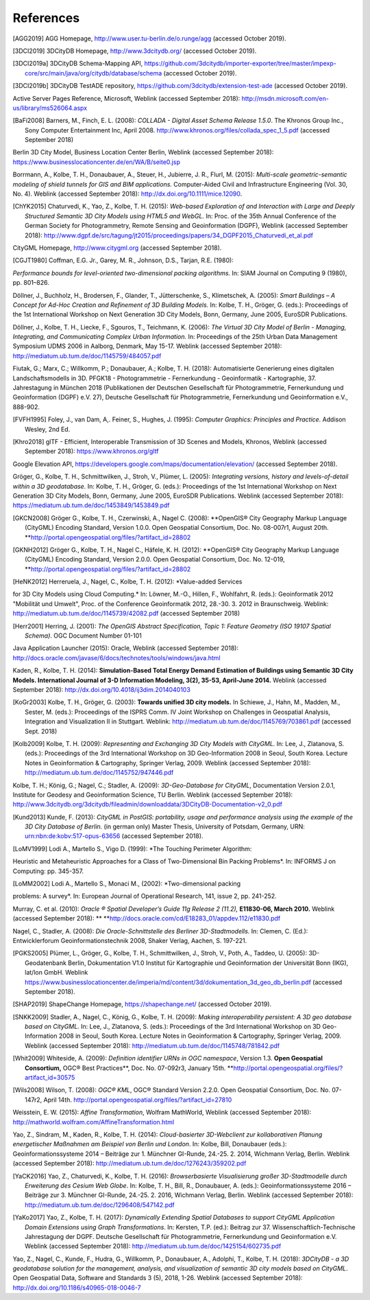 References
==========

.. [AGG2019] AGG Homepage, http://www.user.tu-berlin.de/o.runge/agg (accessed October 2019).

.. [3DCI2019] 3DCityDB Homepage, http://www.3dcitydb.org/ (accessed October 2019).

.. [3DCI2019a] 3DCityDB Schema-Mapping API, https://github.com/3dcitydb/importer-exporter/tree/master/impexp-core/src/main/java/org/citydb/database/schema (accessed October 2019).

.. [3DCI2019b] 3DCityDB TestADE repository, https://github.com/3dcitydb/extension-test-ade (accessed October 2019).


Active Server Pages Reference, Microsoft, Weblink (accessed September
2018): http://msdn.microsoft.com/en-us/library/ms526064.aspx

.. [BaFi2008] Barners, M., Finch, E. L. (2008): *COLLADA - Digital Asset Schema
    Release 1.5.0*. The Khronos Group Inc., Sony Computer Entertainment Inc,
    April 2008. http://www.khronos.org/files/collada_spec_1_5.pdf (accessed
    September 2018)

Berlin 3D City Model, Business Location Center Berlin, Weblink (accessed
September 2018):
https://www.businesslocationcenter.de/en/WA/B/seite0.jsp

Borrmann, A., Kolbe, T. H., Donaubauer, A., Steuer, H., Jubierre, J. R.,
Flurl, M. (2015): *Multi-scale geometric-semantic modeling of shield
tunnels for GIS and BIM applications.* Computer-Aided Civil and
Infrastructure Engineering (Vol. 30, No. 4). Weblink (accessed September
2018): http://dx.doi.org/10.1111/mice.12090.

.. [ChYK2015] Chaturvedi, K., Yao, Z., Kolbe, T. H. (2015): *Web-based Exploration of
    and Interaction with Large and Deeply Structured Semantic 3D City Models
    using HTML5 and WebGL.* In: Proc. of the 35th Annual Conference of the
    German Society for Photogrammetry, Remote Sensing and Geoinformation
    (DGPF), Weblink (accessed September 2018):
    http://www.dgpf.de/src/tagung/jt2015/proceedings/papers/34_DGPF2015_Chaturvedi_et_al.pdf

CityGML Homepage, http://www.citygml.org (accessed September 2018).

.. [CGJT1980] Coffman, E.G. Jr., Garey, M. R., Johnson, D.S., Tarjan, R.E. (1980):
*Performance bounds for level-oriented two-dimensional packing
algorithms*. In: SIAM Journal on Computing 9 (1980), pp. 801–826.

Döllner, J., Buchholz, H., Brodersen, F., Glander, T., Jütterschenke,
S., Klimetschek, A. (2005): *Smart Buildings – A Concept for Ad-Hoc
Creation and Refinement of 3D Building Models.* In: Kolbe, T. H.,
Gröger, G. (eds.): Proceedings of the 1st International Workshop on Next
Generation 3D City Models, Bonn, Germany, June 2005, EuroSDR
Publications.

Döllner, J., Kolbe, T. H., Liecke, F., Sgouros, T., Teichmann, K.
(2006): *The Virtual 3D City Model of Berlin - Managing, Integrating,
and Communicating Complex Urban Information.* In: Proceedings of the
25th Urban Data Management Symposium UDMS 2006 in Aalborg, Denmark, May
15-17. Weblink (accessed September 2018):
http://mediatum.ub.tum.de/doc/1145759/484057.pdf

Fiutak, G.; Marx, C.; Willkomm, P.; Donaubauer, A.; Kolbe, T. H. (2018):
Automatisierte Generierung eines digitalen Landschaftsmodells in 3D.
PFGK18 - Photogrammetrie - Fernerkundung - Geoinformatik - Kartographie,
37. Jahrestagung in München 2018 (Publikationen der Deutschen
Gesellschaft für Photogrammetrie, Fernerkundung und Geoinformation
(DGPF) e.V. 27), Deutsche Gesellschaft für Photogrammetrie,
Fernerkundung und Geoinformation e.V., 888-902.

.. [FVFH1995] Foley, J., van Dam, A,. Feiner, S., Hughes, J. (1995): *Computer
    Graphics: Principles and Practice.* Addison Wesley, 2nd Ed.

.. [Khro2018] glTF - Efficient, Interoperable Transmission of 3D Scenes and Models,
    Khronos, Weblink (accessed September 2018): https://www.khronos.org/gltf

Google Elevation API,
https://developers.google.com/maps/documentation/elevation/ (accessed
September 2018).

Gröger, G., Kolbe, T. H., Schmittwilken, J., Stroh, V., Plümer, L.
(2005): *Integrating versions, history and levels-of-detail within a 3D
geodatabase.* In: Kolbe, T. H., Gröger, G. (eds.): Proceedings of the
1st International Workshop on Next Generation 3D City Models, Bonn,
Germany, June 2005, EuroSDR Publications. Weblink (accessed September
2018): https://mediatum.ub.tum.de/doc/1453849/1453849.pdf

.. [GKCN2008] Gröger G., Kolbe, T. H., Czerwinski, A., Nagel C. (2008): **OpenGIS®
    City Geography Markup Language (CityGML) Encoding Standard, Version
    1.0.0. Open Geospatial Consortium, Doc. No. 08-007r1, August 20th.
    **\ http://portal.opengeospatial.org/files/?artifact_id=28802

.. [GKNH2012] Gröger G., Kolbe, T. H., Nagel C., Häfele, K. H. (2012): **OpenGIS® City
    Geography Markup Language (CityGML) Encoding Standard, Version 2.0.0.
    Open Geospatial Consortium, Doc. No. 12-019,
    **\ http://portal.opengeospatial.org/files/?artifact_id=28802

.. [HeNK2012] Herreruela, J., Nagel, C., Kolbe, T. H. (2012): *Value-added Services
for 3D City Models using Cloud Computing.* In: Löwner, M.-O., Hillen,
F., Wohlfahrt, R. (eds.): Geoinformatik 2012 "Mobilität und Umwelt",
Proc. of the Conference Geoinformatik 2012, 28.-30. 3. 2012 in
Braunschweig. Weblink: http://mediatum.ub.tum.de/doc/1145739/42082.pdf
(accessed September 2018)

.. [Herr2001] Herring, J. (2001): *The OpenGIS Abstract Specification, Topic 1:
    Feature Geometry (ISO 19107 Spatial Schema)*. OGC Document Number 01-101

Java Application Launcher (2015): Oracle, Weblink (accessed September
2018):
http://docs.oracle.com/javase/6/docs/technotes/tools/windows/java.html

Kaden, R., Kolbe, T. H. (2014): **Simulation-Based Total Energy Demand
Estimation of Buildings using Semantic 3D City Models. International
Journal of 3-D Information Modeling, 3(2), 35-53, April-June 2014.**
Weblink (accessed September 2018):
http://dx.doi.org/10.4018/ij3dim.2014040103

.. [KoGr2003] Kolbe, T. H., Gröger, G. (2003): **Towards unified 3D city models.** In
    Schiewe, J., Hahn, M., Madden, M., Sester, M. (eds.): Proceedings of the
    ISPRS Comm. IV Joint Workshop on Challenges in Geospatial Analysis,
    Integration and Visualization II in Stuttgart. Weblink:
    http://mediatum.ub.tum.de/doc/1145769/703861.pdf (accessed Sept. 2018)


.. [Kolb2009] Kolbe, T. H. (2009): *Representing and Exchanging 3D City Models with
    CityGML.* In: Lee, J., Zlatanova, S. (eds.): Proceedings of the 3rd
    International Workshop on 3D Geo-Information 2008 in Seoul, South Korea.
    Lecture Notes in Geoinformation & Cartography, Springer Verlag, 2009.
    Weblink (accessed September 2018):
    http://mediatum.ub.tum.de/doc/1145752/947446.pdf


Kolbe, T. H.; König, G.; Nagel, C.; Stadler, A. (2009): *3D-Geo-Database
for CityGML*, Documentation Version 2.0.1, Institute for Geodesy and
Geoinformation Science, TU Berlin. Weblink (accessed September 2018):
http://www.3dcitydb.org/3dcitydb/fileadmin/downloaddata/3DCityDB-Documentation-v2_0.pdf

.. [Kund2013] Kunde, F. (2013): *CityGML in PostGIS: portability, usage and
    performance analysis using the example of the 3D City Database of
    Berlin.* (in german only) Master Thesis, University of Potsdam, Germany,
    URN: urn:nbn:de:kobv:517-opus-63656 (accessed September 2018).

.. [LoMV1999] Lodi A., Martello S., Vigo D. (1999): *The Touching Perimeter Algorithm:
Heuristic and Metaheuristic Approaches for a Class of Two-Dimensional
Bin Packing Problems*. In: INFORMS J on Computing: pp. 345-357.

.. [LoMM2002] Lodi A., Martello S., Monaci M., (2002): *Two-dimensional packing
problems: A survey*. In: European Journal of Operational Research, 141,
issue 2, pp. 241-252.

Murray, C. et al. (2010): *Oracle ® Spatial Developer’s Guide 11g
Release 2 (11.2),* **E11830-06, March 2010.** Weblink (accessed
September 2018): **
**\ http://docs.oracle.com/cd/E18283_01/appdev.112/e11830.pdf

Nagel, C., Stadler, A. (2008): *Die Oracle-Schnittstelle des Berliner
3D-Stadtmodells.* In: Clemen, C. (Ed.): Entwicklerforum
Geoinformationstechnik 2008, Shaker Verlag, Aachen, S. 197-221.

.. [PGKS2005] Plümer, L., Gröger, G., Kolbe, T. H., Schmittwilken, J., Stroh, V.,
    Poth, A., Taddeo, U. (2005): 3D-Geodatenbank Berlin, Dokumentation V1.0
    Institut für Kartographie und Geoinformation der Universität Bonn (IKG),
    lat/lon GmbH. Weblink
    https://www.businesslocationcenter.de/imperia/md/content/3d/dokumentation_3d_geo_db_berlin.pdf
    (accessed September 2018).

.. [SHAP2019] ShapeChange Homepage, https://shapechange.net/ (accessed October 2019).

.. [SNKK2009] Stadler, A., Nagel, C., König, G., Kolbe, T. H. (2009): *Making
    interoperability persistent: A 3D geo database based on CityGML.* In:
    Lee, J., Zlatanova, S. (eds.): Proceedings of the 3rd International
    Workshop on 3D Geo-Information 2008 in Seoul, South Korea. Lecture Notes
    in Geoinformation & Cartography, Springer Verlag, 2009. Weblink
    (accessed September 2018):
    http://mediatum.ub.tum.de/doc/1145748/781842.pdf

.. [Whit2009] Whiteside, A. (2009): *Definition identifier URNs in OGC namespace*,
    Version 1.3. **Open Geospatial Consortium,** OGC® Best Practices\ **,
    Doc. No. 07-092r3, January 15th.
    **\ http://portal.opengeospatial.org/files/?artifact_id=30575

.. [Wils2008] Wilson, T. (2008): *OGC® KML*, OGC® Standard Version 2.2.0. Open
    Geospatial Consortium, Doc. No. 07-147r2, April 14th.
    http://portal.opengeospatial.org/files/?artifact_id=27810

Weisstein, E. W. (2015): *Affine Transformation*, Wolfram MathWorld,
Weblink (accessed September 2018):
http://mathworld.wolfram.com/AffineTransformation.html

Yao, Z., Sindram, M., Kaden, R., Kolbe, T. H. (2014): *Cloud-basierter
3D-Webclient zur kollaborativen Planung energetischer Maßnahmen am
Beispiel von Berlin und London*. In: Kolbe, Bill, Donaubauer (eds.):
Geoinformationssysteme 2014 – Beiträge zur 1. Münchner GI-Runde, 24.-25.
2. 2014, Wichmann Verlag, Berlin. Weblink (accessed September 2018):
http://mediatum.ub.tum.de/doc/1276243/359202.pdf

.. [YaCK2016] Yao, Z., Chaturvedi, K., Kolbe, T. H. (2016): *Browserbasierte
    Visualisierung großer 3D-Stadtmodelle durch Erweiterung des Cesium Web
    Globe*. In: Kolbe, T. H., Bill, R., Donaubauer, A. (eds.):
    Geoinformationssysteme 2016 – Beiträge zur 3. Münchner GI-Runde, 24.-25.
    2. 2016, Wichmann Verlag, Berlin. Weblink (accessed September 2018):
    http://mediatum.ub.tum.de/doc/1296408/547142.pdf

.. [YaKo2017] Yao, Z., Kolbe, T. H. (2017): *Dynamically Extending Spatial Databases
    to support CityGML Application Domain Extensions using Graph
    Transformations*. In: Kersten, T.P. (ed.): Beitrag zur 37.
    Wissenschaftlich-Technische Jahrestagung der DGPF. Deutsche Gesellschaft
    für Photogrammetrie, Fernerkundung und Geoinformation e.V. Weblink
    (accessed September 2018):
    http://mediatum.ub.tum.de/doc/1425154/602735.pdf

Yao, Z., Nagel, C., Kunde, F., Hudra, G., Willkomm, P., Donaubauer, A.,
Adolphi, T., Kolbe, T. H. (2018): *3DCityDB - a 3D geodatabase solution
for the management, analysis, and visualization of semantic 3D city
models based on CityGML*. Open Geospatial Data, Software and Standards 3
(5), 2018, 1-26. Weblink (accessed September 2018):
http://dx.doi.org/10.1186/s40965-018-0046-7
